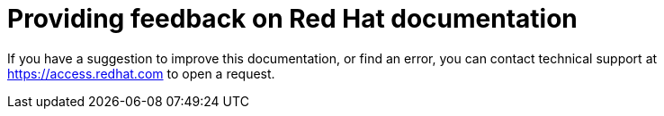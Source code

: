 [preface]
:_module-type: CONCEPT
[id="providing-feedback"]
= Providing feedback on Red Hat documentation

If you have a suggestion to improve this documentation, or find an error, you can contact technical support at link:https://access.redhat.com[https://access.redhat.com] to open a request. 

